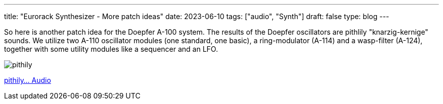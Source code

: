 ---
title: "Eurorack Synthesizer - More patch ideas"
date: 2023-06-10
tags: ["audio", "Synth"]
draft: false
type: blog
---

So here is another patch idea for the Doepfer A-100 system.
The results of the Doepfer oscillators are pithlily "knarzig-kernige" sounds.
We utilize two A-110 oscillator modules (one standard, one basic), a ring-modulator (A-114)
and a wasp-filter (A-124), together with some utility modules like a sequencer and an LFO.

image:../pithily_sounds.jpg[pithily ]

link:../pithily_sounds.m4a[pithily... Audio]

